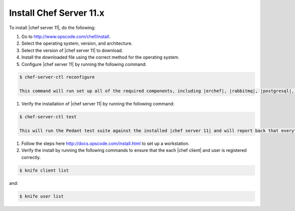 =====================================================
Install Chef Server 11.x
=====================================================

To install |chef server 11|, do the following:

#. Go to http://www.opscode.com/chef/install.

#. Select the operating system, version, and architecture.

#. Select the version of |chef server 11| to download.

#. Install the downloaded file using the correct method for the operating system.

#. Configure |chef server 11| by running the following command:

.. code-block:: bash

   $ chef-server-ctl reconfigure

   This command will run set up all of the required components, including |erchef|, |rabbitmq|, |postgresql|, and the cookbooks the embedded version of |chef solo| used to maintain |chef server 11|.

#. Verify the installation of |chef server 11| by running the following command:

.. code-block:: bash

   $ chef-server-ctl test

   This will run the Pedant test suite against the installed |chef server 11| and will report back that everything is working and installed correctly.

#. Follow the steps here http://docs.opscode.com/install.html to set up a workstation.

#. Verify the install by running the following commands to ensure that the each |chef client| and user is registered correctly.

.. code-block:: bash

   $ knife client list

and:

.. code-block:: bash

   $ knife user list


